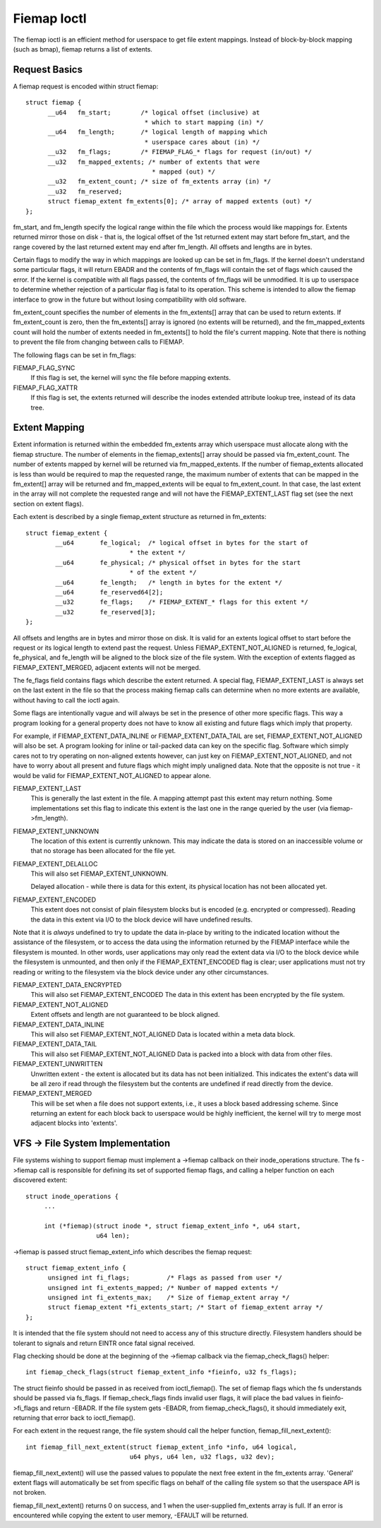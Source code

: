 .. SPDX-License-Identifier: GPL-2.0

============
Fiemap Ioctl
============

The fiemap ioctl is an efficient method for userspace to get file
extent mappings. Instead of block-by-block mapping (such as bmap), fiemap
returns a list of extents.


Request Basics
--------------

A fiemap request is encoded within struct fiemap::

  struct fiemap {
	__u64	fm_start;	 /* logical offset (inclusive) at
				  * which to start mapping (in) */
	__u64	fm_length;	 /* logical length of mapping which
				  * userspace cares about (in) */
	__u32	fm_flags;	 /* FIEMAP_FLAG_* flags for request (in/out) */
	__u32	fm_mapped_extents; /* number of extents that were
				    * mapped (out) */
	__u32	fm_extent_count; /* size of fm_extents array (in) */
	__u32	fm_reserved;
	struct fiemap_extent fm_extents[0]; /* array of mapped extents (out) */
  };


fm_start, and fm_length specify the logical range within the file
which the process would like mappings for. Extents returned mirror
those on disk - that is, the logical offset of the 1st returned extent
may start before fm_start, and the range covered by the last returned
extent may end after fm_length. All offsets and lengths are in bytes.

Certain flags to modify the way in which mappings are looked up can be
set in fm_flags. If the kernel doesn't understand some particular
flags, it will return EBADR and the contents of fm_flags will contain
the set of flags which caused the error. If the kernel is compatible
with all flags passed, the contents of fm_flags will be unmodified.
It is up to userspace to determine whether rejection of a particular
flag is fatal to its operation. This scheme is intended to allow the
fiemap interface to grow in the future but without losing
compatibility with old software.

fm_extent_count specifies the number of elements in the fm_extents[] array
that can be used to return extents.  If fm_extent_count is zero, then the
fm_extents[] array is ignored (no extents will be returned), and the
fm_mapped_extents count will hold the number of extents needed in
fm_extents[] to hold the file's current mapping.  Note that there is
nothing to prevent the file from changing between calls to FIEMAP.

The following flags can be set in fm_flags:

FIEMAP_FLAG_SYNC
  If this flag is set, the kernel will sync the file before mapping extents.

FIEMAP_FLAG_XATTR
  If this flag is set, the extents returned will describe the inodes
  extended attribute lookup tree, instead of its data tree.


Extent Mapping
--------------

Extent information is returned within the embedded fm_extents array
which userspace must allocate along with the fiemap structure. The
number of elements in the fiemap_extents[] array should be passed via
fm_extent_count. The number of extents mapped by kernel will be
returned via fm_mapped_extents. If the number of fiemap_extents
allocated is less than would be required to map the requested range,
the maximum number of extents that can be mapped in the fm_extent[]
array will be returned and fm_mapped_extents will be equal to
fm_extent_count. In that case, the last extent in the array will not
complete the requested range and will not have the FIEMAP_EXTENT_LAST
flag set (see the next section on extent flags).

Each extent is described by a single fiemap_extent structure as
returned in fm_extents::

    struct fiemap_extent {
	    __u64	fe_logical;  /* logical offset in bytes for the start of
				* the extent */
	    __u64	fe_physical; /* physical offset in bytes for the start
				* of the extent */
	    __u64	fe_length;   /* length in bytes for the extent */
	    __u64	fe_reserved64[2];
	    __u32	fe_flags;    /* FIEMAP_EXTENT_* flags for this extent */
	    __u32	fe_reserved[3];
    };

All offsets and lengths are in bytes and mirror those on disk.  It is valid
for an extents logical offset to start before the request or its logical
length to extend past the request.  Unless FIEMAP_EXTENT_NOT_ALIGNED is
returned, fe_logical, fe_physical, and fe_length will be aligned to the
block size of the file system.  With the exception of extents flagged as
FIEMAP_EXTENT_MERGED, adjacent extents will not be merged.

The fe_flags field contains flags which describe the extent returned.
A special flag, FIEMAP_EXTENT_LAST is always set on the last extent in
the file so that the process making fiemap calls can determine when no
more extents are available, without having to call the ioctl again.

Some flags are intentionally vague and will always be set in the
presence of other more specific flags. This way a program looking for
a general property does not have to know all existing and future flags
which imply that property.

For example, if FIEMAP_EXTENT_DATA_INLINE or FIEMAP_EXTENT_DATA_TAIL
are set, FIEMAP_EXTENT_NOT_ALIGNED will also be set. A program looking
for inline or tail-packed data can key on the specific flag. Software
which simply cares not to try operating on non-aligned extents
however, can just key on FIEMAP_EXTENT_NOT_ALIGNED, and not have to
worry about all present and future flags which might imply unaligned
data. Note that the opposite is not true - it would be valid for
FIEMAP_EXTENT_NOT_ALIGNED to appear alone.

FIEMAP_EXTENT_LAST
  This is generally the last extent in the file. A mapping attempt past
  this extent may return nothing. Some implementations set this flag to
  indicate this extent is the last one in the range queried by the user
  (via fiemap->fm_length).

FIEMAP_EXTENT_UNKNOWN
  The location of this extent is currently unknown. This may indicate
  the data is stored on an inaccessible volume or that no storage has
  been allocated for the file yet.

FIEMAP_EXTENT_DELALLOC
  This will also set FIEMAP_EXTENT_UNKNOWN.

  Delayed allocation - while there is data for this extent, its
  physical location has not been allocated yet.

FIEMAP_EXTENT_ENCODED
  This extent does not consist of plain filesystem blocks but is
  encoded (e.g. encrypted or compressed).  Reading the data in this
  extent via I/O to the block device will have undefined results.

Note that it is *always* undefined to try to update the data
in-place by writing to the indicated location without the
assistance of the filesystem, or to access the data using the
information returned by the FIEMAP interface while the filesystem
is mounted.  In other words, user applications may only read the
extent data via I/O to the block device while the filesystem is
unmounted, and then only if the FIEMAP_EXTENT_ENCODED flag is
clear; user applications must not try reading or writing to the
filesystem via the block device under any other circumstances.

FIEMAP_EXTENT_DATA_ENCRYPTED
  This will also set FIEMAP_EXTENT_ENCODED
  The data in this extent has been encrypted by the file system.

FIEMAP_EXTENT_NOT_ALIGNED
  Extent offsets and length are not guaranteed to be block aligned.

FIEMAP_EXTENT_DATA_INLINE
  This will also set FIEMAP_EXTENT_NOT_ALIGNED
  Data is located within a meta data block.

FIEMAP_EXTENT_DATA_TAIL
  This will also set FIEMAP_EXTENT_NOT_ALIGNED
  Data is packed into a block with data from other files.

FIEMAP_EXTENT_UNWRITTEN
  Unwritten extent - the extent is allocated but its data has not been
  initialized.  This indicates the extent's data will be all zero if read
  through the filesystem but the contents are undefined if read directly from
  the device.

FIEMAP_EXTENT_MERGED
  This will be set when a file does not support extents, i.e., it uses a block
  based addressing scheme.  Since returning an extent for each block back to
  userspace would be highly inefficient, the kernel will try to merge most
  adjacent blocks into 'extents'.


VFS -> File System Implementation
---------------------------------

File systems wishing to support fiemap must implement a ->fiemap callback on
their inode_operations structure. The fs ->fiemap call is responsible for
defining its set of supported fiemap flags, and calling a helper function on
each discovered extent::

  struct inode_operations {
       ...

       int (*fiemap)(struct inode *, struct fiemap_extent_info *, u64 start,
                     u64 len);

->fiemap is passed struct fiemap_extent_info which describes the
fiemap request::

  struct fiemap_extent_info {
	unsigned int fi_flags;		/* Flags as passed from user */
	unsigned int fi_extents_mapped;	/* Number of mapped extents */
	unsigned int fi_extents_max;	/* Size of fiemap_extent array */
	struct fiemap_extent *fi_extents_start;	/* Start of fiemap_extent array */
  };

It is intended that the file system should not need to access any of this
structure directly. Filesystem handlers should be tolerant to signals and return
EINTR once fatal signal received.


Flag checking should be done at the beginning of the ->fiemap callback via the
fiemap_check_flags() helper::

  int fiemap_check_flags(struct fiemap_extent_info *fieinfo, u32 fs_flags);

The struct fieinfo should be passed in as received from ioctl_fiemap(). The
set of fiemap flags which the fs understands should be passed via fs_flags. If
fiemap_check_flags finds invalid user flags, it will place the bad values in
fieinfo->fi_flags and return -EBADR. If the file system gets -EBADR, from
fiemap_check_flags(), it should immediately exit, returning that error back to
ioctl_fiemap().


For each extent in the request range, the file system should call
the helper function, fiemap_fill_next_extent()::

  int fiemap_fill_next_extent(struct fiemap_extent_info *info, u64 logical,
			      u64 phys, u64 len, u32 flags, u32 dev);

fiemap_fill_next_extent() will use the passed values to populate the
next free extent in the fm_extents array. 'General' extent flags will
automatically be set from specific flags on behalf of the calling file
system so that the userspace API is not broken.

fiemap_fill_next_extent() returns 0 on success, and 1 when the
user-supplied fm_extents array is full. If an error is encountered
while copying the extent to user memory, -EFAULT will be returned.
